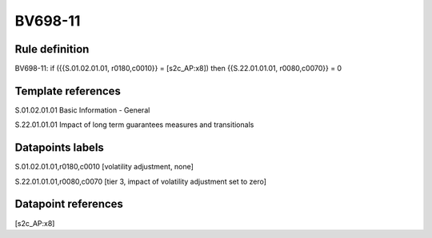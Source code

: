 ========
BV698-11
========

Rule definition
---------------

BV698-11: if ({{S.01.02.01.01, r0180,c0010}} = [s2c_AP:x8]) then {{S.22.01.01.01, r0080,c0070}} = 0


Template references
-------------------

S.01.02.01.01 Basic Information - General

S.22.01.01.01 Impact of long term guarantees measures and transitionals


Datapoints labels
-----------------

S.01.02.01.01,r0180,c0010 [volatility adjustment, none]

S.22.01.01.01,r0080,c0070 [tier 3, impact of volatility adjustment set to zero]



Datapoint references
--------------------

[s2c_AP:x8]